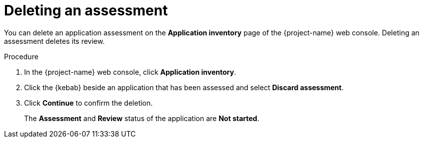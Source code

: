 // Module included in the following assemblies:
//
// * documentation/doc-installing-and-using-tackle/master.adoc

[id="deleting-assessment_{context}"]
= Deleting an assessment

You can delete an application assessment on the *Application inventory* page of the {project-name} web console. Deleting an assessment deletes its review.

.Procedure

. In the {project-name} web console, click *Application inventory*.
. Click the {kebab} beside an application that has been assessed and select *Discard assessment*.
. Click *Continue* to confirm the deletion.
+
The *Assessment* and *Review* status of the application are *Not started*.
